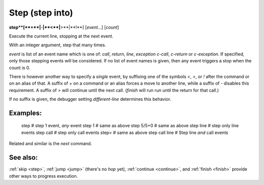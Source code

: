 .. _step:

Step (step into)
----------------

**step**[**+**|**-**|**<**|**>**|**!**] [*event*...] [*count*]

Execute the current line, stopping at the next event.

With an integer argument, step that many times.

*event* is list of an event name which is one of: `call`,
`return`, `line`, `exception` `c-call`, `c-return` or `c-exception`.
If specified, only those stepping events will be considered. If no
list of event names is given, then any event triggers a stop when the
count is 0.

There is however another way to specify a *single* event, by
suffixing one of the symbols `<`, `>`, or `!` after the command or on
an alias of that.  A suffix of `+` on a command or an alias forces a
move to another line, while a suffix of `-` disables this requirement.
A suffix of `>` will continue until the next call. (`finish` will run
run until the return for that call.)

If no suffix is given, the debugger setting `different-line`
determines this behavior.

Examples:
+++++++++

  step        # step 1 event, *any* event
  step 1      # same as above
  step 5/5+0  # same as above
  step line   # step only line events
  step call   # step only call events
  step>       # same as above
  step call line # Step line *and* call events

Related and similar is the `next` command.

See also:
+++++++++

:ref:`skip <step>`, :ref:`jump <jump>` (there's no `hop` yet),
:ref:`continue <continue>`, and
:ref:`finish <finish>` provide other ways to progress execution.
